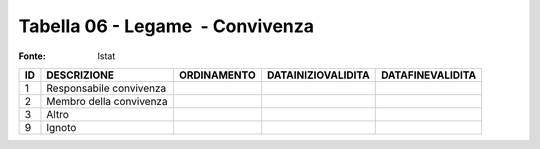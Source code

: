 Tabella 06 - Legame  - Convivenza
=================================

:Fonte: Istat

======================= ======================= ======================= ======================= =======================
ID                      DESCRIZIONE             ORDINAMENTO             DATAINIZIOVALIDITA      DATAFINEVALIDITA       
======================= ======================= ======================= ======================= =======================
1                       Responsabile convivenza                                                                        
2                       Membro della convivenza                                                                        
3                       Altro                                                                                          
9                       Ignoto                                                                                         
======================= ======================= ======================= ======================= =======================
